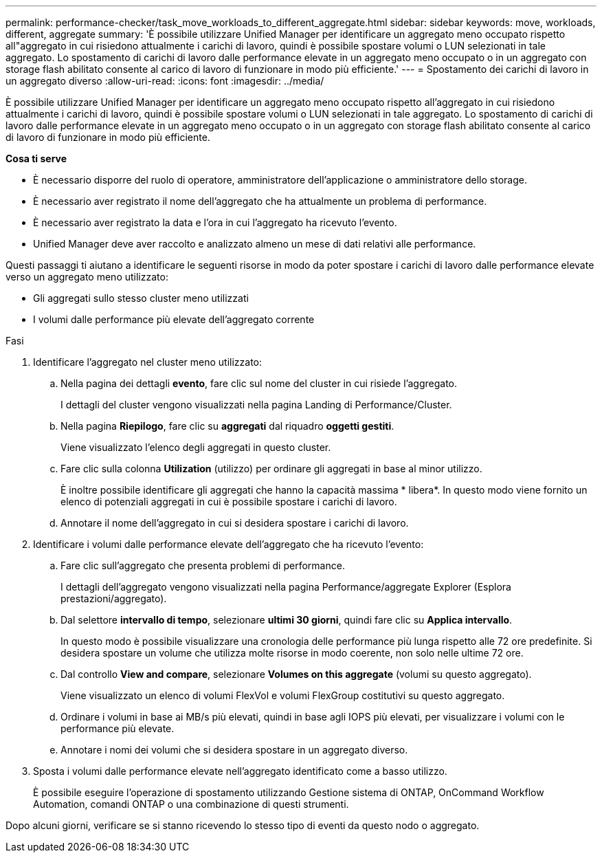 ---
permalink: performance-checker/task_move_workloads_to_different_aggregate.html 
sidebar: sidebar 
keywords: move, workloads, different, aggregate 
summary: 'È possibile utilizzare Unified Manager per identificare un aggregato meno occupato rispetto all"aggregato in cui risiedono attualmente i carichi di lavoro, quindi è possibile spostare volumi o LUN selezionati in tale aggregato. Lo spostamento di carichi di lavoro dalle performance elevate in un aggregato meno occupato o in un aggregato con storage flash abilitato consente al carico di lavoro di funzionare in modo più efficiente.' 
---
= Spostamento dei carichi di lavoro in un aggregato diverso
:allow-uri-read: 
:icons: font
:imagesdir: ../media/


[role="lead"]
È possibile utilizzare Unified Manager per identificare un aggregato meno occupato rispetto all'aggregato in cui risiedono attualmente i carichi di lavoro, quindi è possibile spostare volumi o LUN selezionati in tale aggregato. Lo spostamento di carichi di lavoro dalle performance elevate in un aggregato meno occupato o in un aggregato con storage flash abilitato consente al carico di lavoro di funzionare in modo più efficiente.

*Cosa ti serve*

* È necessario disporre del ruolo di operatore, amministratore dell'applicazione o amministratore dello storage.
* È necessario aver registrato il nome dell'aggregato che ha attualmente un problema di performance.
* È necessario aver registrato la data e l'ora in cui l'aggregato ha ricevuto l'evento.
* Unified Manager deve aver raccolto e analizzato almeno un mese di dati relativi alle performance.


Questi passaggi ti aiutano a identificare le seguenti risorse in modo da poter spostare i carichi di lavoro dalle performance elevate verso un aggregato meno utilizzato:

* Gli aggregati sullo stesso cluster meno utilizzati
* I volumi dalle performance più elevate dell'aggregato corrente


.Fasi
. Identificare l'aggregato nel cluster meno utilizzato:
+
.. Nella pagina dei dettagli *evento*, fare clic sul nome del cluster in cui risiede l'aggregato.
+
I dettagli del cluster vengono visualizzati nella pagina Landing di Performance/Cluster.

.. Nella pagina *Riepilogo*, fare clic su *aggregati* dal riquadro *oggetti gestiti*.
+
Viene visualizzato l'elenco degli aggregati in questo cluster.

.. Fare clic sulla colonna *Utilization* (utilizzo) per ordinare gli aggregati in base al minor utilizzo.
+
È inoltre possibile identificare gli aggregati che hanno la capacità massima * libera*. In questo modo viene fornito un elenco di potenziali aggregati in cui è possibile spostare i carichi di lavoro.

.. Annotare il nome dell'aggregato in cui si desidera spostare i carichi di lavoro.


. Identificare i volumi dalle performance elevate dell'aggregato che ha ricevuto l'evento:
+
.. Fare clic sull'aggregato che presenta problemi di performance.
+
I dettagli dell'aggregato vengono visualizzati nella pagina Performance/aggregate Explorer (Esplora prestazioni/aggregato).

.. Dal selettore *intervallo di tempo*, selezionare *ultimi 30 giorni*, quindi fare clic su *Applica intervallo*.
+
In questo modo è possibile visualizzare una cronologia delle performance più lunga rispetto alle 72 ore predefinite. Si desidera spostare un volume che utilizza molte risorse in modo coerente, non solo nelle ultime 72 ore.

.. Dal controllo *View and compare*, selezionare *Volumes on this aggregate* (volumi su questo aggregato).
+
Viene visualizzato un elenco di volumi FlexVol e volumi FlexGroup costitutivi su questo aggregato.

.. Ordinare i volumi in base ai MB/s più elevati, quindi in base agli IOPS più elevati, per visualizzare i volumi con le performance più elevate.
.. Annotare i nomi dei volumi che si desidera spostare in un aggregato diverso.


. Sposta i volumi dalle performance elevate nell'aggregato identificato come a basso utilizzo.
+
È possibile eseguire l'operazione di spostamento utilizzando Gestione sistema di ONTAP, OnCommand Workflow Automation, comandi ONTAP o una combinazione di questi strumenti.



Dopo alcuni giorni, verificare se si stanno ricevendo lo stesso tipo di eventi da questo nodo o aggregato.
